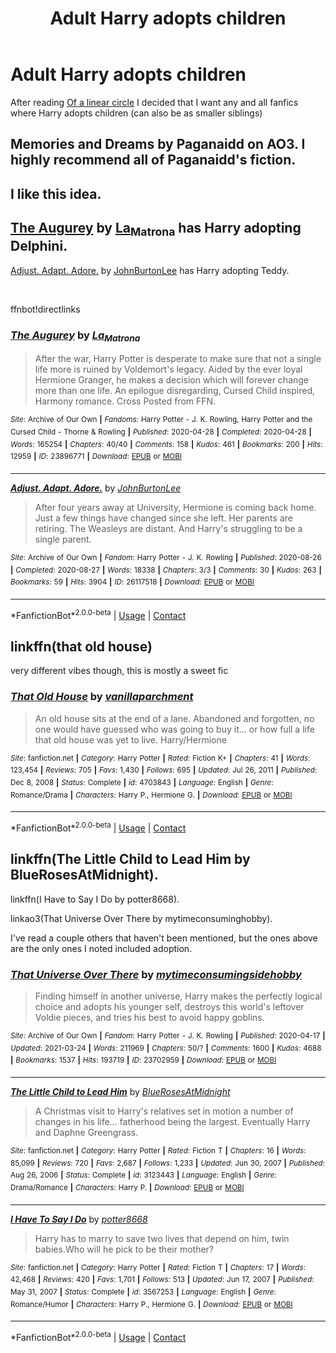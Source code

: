 #+TITLE: Adult Harry adopts children

* Adult Harry adopts children
:PROPERTIES:
:Author: AntisocialNyx
:Score: 3
:DateUnix: 1617199142.0
:DateShort: 2021-Mar-31
:FlairText: Request
:END:
After reading [[https://archiveofourown.org/series/755028][Of a linear circle]] I decided that I want any and all fanfics where Harry adopts children (can also be as smaller siblings)


** Memories and Dreams by Paganaidd on AO3. I highly recommend all of Paganaidd's fiction.
:PROPERTIES:
:Author: scificionado
:Score: 1
:DateUnix: 1617203411.0
:DateShort: 2021-Mar-31
:END:


** I like this idea.
:PROPERTIES:
:Author: VulcanSlime123
:Score: 1
:DateUnix: 1617205084.0
:DateShort: 2021-Mar-31
:END:


** [[https://archiveofourown.org/works/23896771][The Augurey]] by [[https://archiveofourown.org/users/La_Matrona/pseuds/La_Matrona][La_Matrona]] has Harry adopting Delphini.

[[https://archiveofourown.org/works/26117518][Adjust. Adapt. Adore.]] by [[https://archiveofourown.org/users/JohnBurtonLee/pseuds/JohnBurtonLee][JohnBurtonLee]] has Harry adopting Teddy.

​

ffnbot!directlinks
:PROPERTIES:
:Author: BlueThePineapple
:Score: 1
:DateUnix: 1617207304.0
:DateShort: 2021-Mar-31
:END:

*** [[https://archiveofourown.org/works/23896771][*/The Augurey/*]] by [[https://www.archiveofourown.org/users/La_Matrona/pseuds/La_Matrona][/La_Matrona/]]

#+begin_quote
  After the war, Harry Potter is desperate to make sure that not a single life more is ruined by Voldemort's legacy. Aided by the ever loyal Hermione Granger, he makes a decision which will forever change more than one life. An epilogue disregarding, Cursed Child inspired, Harmony romance. Cross Posted from FFN.
#+end_quote

^{/Site/:} ^{Archive} ^{of} ^{Our} ^{Own} ^{*|*} ^{/Fandoms/:} ^{Harry} ^{Potter} ^{-} ^{J.} ^{K.} ^{Rowling,} ^{Harry} ^{Potter} ^{and} ^{the} ^{Cursed} ^{Child} ^{-} ^{Thorne} ^{&} ^{Rowling} ^{*|*} ^{/Published/:} ^{2020-04-28} ^{*|*} ^{/Completed/:} ^{2020-04-28} ^{*|*} ^{/Words/:} ^{165254} ^{*|*} ^{/Chapters/:} ^{40/40} ^{*|*} ^{/Comments/:} ^{158} ^{*|*} ^{/Kudos/:} ^{461} ^{*|*} ^{/Bookmarks/:} ^{200} ^{*|*} ^{/Hits/:} ^{12959} ^{*|*} ^{/ID/:} ^{23896771} ^{*|*} ^{/Download/:} ^{[[https://archiveofourown.org/downloads/23896771/The%20Augurey.epub?updated_at=1588356873][EPUB]]} ^{or} ^{[[https://archiveofourown.org/downloads/23896771/The%20Augurey.mobi?updated_at=1588356873][MOBI]]}

--------------

[[https://archiveofourown.org/works/26117518][*/Adjust. Adapt. Adore./*]] by [[https://www.archiveofourown.org/users/JohnBurtonLee/pseuds/JohnBurtonLee][/JohnBurtonLee/]]

#+begin_quote
  After four years away at University, Hermione is coming back home. Just a few things have changed since she left. Her parents are retiring. The Weasleys are distant. And Harry's struggling to be a single parent.
#+end_quote

^{/Site/:} ^{Archive} ^{of} ^{Our} ^{Own} ^{*|*} ^{/Fandom/:} ^{Harry} ^{Potter} ^{-} ^{J.} ^{K.} ^{Rowling} ^{*|*} ^{/Published/:} ^{2020-08-26} ^{*|*} ^{/Completed/:} ^{2020-08-27} ^{*|*} ^{/Words/:} ^{18338} ^{*|*} ^{/Chapters/:} ^{3/3} ^{*|*} ^{/Comments/:} ^{30} ^{*|*} ^{/Kudos/:} ^{263} ^{*|*} ^{/Bookmarks/:} ^{59} ^{*|*} ^{/Hits/:} ^{3904} ^{*|*} ^{/ID/:} ^{26117518} ^{*|*} ^{/Download/:} ^{[[https://archiveofourown.org/downloads/26117518/Adjust%20Adapt%20Adore.epub?updated_at=1598471157][EPUB]]} ^{or} ^{[[https://archiveofourown.org/downloads/26117518/Adjust%20Adapt%20Adore.mobi?updated_at=1598471157][MOBI]]}

--------------

*FanfictionBot*^{2.0.0-beta} | [[https://github.com/FanfictionBot/reddit-ffn-bot/wiki/Usage][Usage]] | [[https://www.reddit.com/message/compose?to=tusing][Contact]]
:PROPERTIES:
:Author: FanfictionBot
:Score: 1
:DateUnix: 1617207325.0
:DateShort: 2021-Mar-31
:END:


** linkffn(that old house)

very different vibes though, this is mostly a sweet fic
:PROPERTIES:
:Author: poondi
:Score: 1
:DateUnix: 1617208371.0
:DateShort: 2021-Mar-31
:END:

*** [[https://www.fanfiction.net/s/4703843/1/][*/That Old House/*]] by [[https://www.fanfiction.net/u/1754880/vanillaparchment][/vanillaparchment/]]

#+begin_quote
  An old house sits at the end of a lane. Abandoned and forgotten, no one would have guessed who was going to buy it... or how full a life that old house was yet to live. Harry/Hermione
#+end_quote

^{/Site/:} ^{fanfiction.net} ^{*|*} ^{/Category/:} ^{Harry} ^{Potter} ^{*|*} ^{/Rated/:} ^{Fiction} ^{K+} ^{*|*} ^{/Chapters/:} ^{41} ^{*|*} ^{/Words/:} ^{123,454} ^{*|*} ^{/Reviews/:} ^{705} ^{*|*} ^{/Favs/:} ^{1,430} ^{*|*} ^{/Follows/:} ^{695} ^{*|*} ^{/Updated/:} ^{Jul} ^{26,} ^{2011} ^{*|*} ^{/Published/:} ^{Dec} ^{8,} ^{2008} ^{*|*} ^{/Status/:} ^{Complete} ^{*|*} ^{/id/:} ^{4703843} ^{*|*} ^{/Language/:} ^{English} ^{*|*} ^{/Genre/:} ^{Romance/Drama} ^{*|*} ^{/Characters/:} ^{Harry} ^{P.,} ^{Hermione} ^{G.} ^{*|*} ^{/Download/:} ^{[[http://www.ff2ebook.com/old/ffn-bot/index.php?id=4703843&source=ff&filetype=epub][EPUB]]} ^{or} ^{[[http://www.ff2ebook.com/old/ffn-bot/index.php?id=4703843&source=ff&filetype=mobi][MOBI]]}

--------------

*FanfictionBot*^{2.0.0-beta} | [[https://github.com/FanfictionBot/reddit-ffn-bot/wiki/Usage][Usage]] | [[https://www.reddit.com/message/compose?to=tusing][Contact]]
:PROPERTIES:
:Author: FanfictionBot
:Score: 1
:DateUnix: 1617208398.0
:DateShort: 2021-Mar-31
:END:


** linkffn(The Little Child to Lead Him by BlueRosesAtMidnight).

linkffn(I Have to Say I Do by potter8668).

linkao3(That Universe Over There by mytimeconsuminghobby).

I've read a couple others that haven't been mentioned, but the ones above are the only ones I noted included adoption.
:PROPERTIES:
:Author: steve_wheeler
:Score: 1
:DateUnix: 1617345183.0
:DateShort: 2021-Apr-02
:END:

*** [[https://archiveofourown.org/works/23702959][*/That Universe Over There/*]] by [[https://www.archiveofourown.org/users/mytimeconsumingsidehobby/pseuds/mytimeconsumingsidehobby][/mytimeconsumingsidehobby/]]

#+begin_quote
  Finding himself in another universe, Harry makes the perfectly logical choice and adopts his younger self, destroys this world's leftover Voldie pieces, and tries his best to avoid happy goblins.
#+end_quote

^{/Site/:} ^{Archive} ^{of} ^{Our} ^{Own} ^{*|*} ^{/Fandom/:} ^{Harry} ^{Potter} ^{-} ^{J.} ^{K.} ^{Rowling} ^{*|*} ^{/Published/:} ^{2020-04-17} ^{*|*} ^{/Updated/:} ^{2021-03-24} ^{*|*} ^{/Words/:} ^{211969} ^{*|*} ^{/Chapters/:} ^{50/?} ^{*|*} ^{/Comments/:} ^{1600} ^{*|*} ^{/Kudos/:} ^{4688} ^{*|*} ^{/Bookmarks/:} ^{1537} ^{*|*} ^{/Hits/:} ^{193719} ^{*|*} ^{/ID/:} ^{23702959} ^{*|*} ^{/Download/:} ^{[[https://archiveofourown.org/downloads/23702959/That%20Universe%20Over%20There.epub?updated_at=1617206800][EPUB]]} ^{or} ^{[[https://archiveofourown.org/downloads/23702959/That%20Universe%20Over%20There.mobi?updated_at=1617206800][MOBI]]}

--------------

[[https://www.fanfiction.net/s/3123443/1/][*/The Little Child to Lead Him/*]] by [[https://www.fanfiction.net/u/272385/BlueRosesAtMidnight][/BlueRosesAtMidnight/]]

#+begin_quote
  A Christmas visit to Harry's relatives set in motion a number of changes in his life... fatherhood being the largest. Eventually Harry and Daphne Greengrass.
#+end_quote

^{/Site/:} ^{fanfiction.net} ^{*|*} ^{/Category/:} ^{Harry} ^{Potter} ^{*|*} ^{/Rated/:} ^{Fiction} ^{T} ^{*|*} ^{/Chapters/:} ^{16} ^{*|*} ^{/Words/:} ^{85,099} ^{*|*} ^{/Reviews/:} ^{720} ^{*|*} ^{/Favs/:} ^{2,687} ^{*|*} ^{/Follows/:} ^{1,233} ^{*|*} ^{/Updated/:} ^{Jun} ^{30,} ^{2007} ^{*|*} ^{/Published/:} ^{Aug} ^{26,} ^{2006} ^{*|*} ^{/Status/:} ^{Complete} ^{*|*} ^{/id/:} ^{3123443} ^{*|*} ^{/Language/:} ^{English} ^{*|*} ^{/Genre/:} ^{Drama/Romance} ^{*|*} ^{/Characters/:} ^{Harry} ^{P.} ^{*|*} ^{/Download/:} ^{[[http://www.ff2ebook.com/old/ffn-bot/index.php?id=3123443&source=ff&filetype=epub][EPUB]]} ^{or} ^{[[http://www.ff2ebook.com/old/ffn-bot/index.php?id=3123443&source=ff&filetype=mobi][MOBI]]}

--------------

[[https://www.fanfiction.net/s/3567253/1/][*/I Have To Say I Do/*]] by [[https://www.fanfiction.net/u/1161055/potter8668][/potter8668/]]

#+begin_quote
  Harry has to marry to save two lives that depend on him, twin babies.Who will he pick to be their mother?
#+end_quote

^{/Site/:} ^{fanfiction.net} ^{*|*} ^{/Category/:} ^{Harry} ^{Potter} ^{*|*} ^{/Rated/:} ^{Fiction} ^{T} ^{*|*} ^{/Chapters/:} ^{17} ^{*|*} ^{/Words/:} ^{42,468} ^{*|*} ^{/Reviews/:} ^{420} ^{*|*} ^{/Favs/:} ^{1,701} ^{*|*} ^{/Follows/:} ^{513} ^{*|*} ^{/Updated/:} ^{Jun} ^{17,} ^{2007} ^{*|*} ^{/Published/:} ^{May} ^{31,} ^{2007} ^{*|*} ^{/Status/:} ^{Complete} ^{*|*} ^{/id/:} ^{3567253} ^{*|*} ^{/Language/:} ^{English} ^{*|*} ^{/Genre/:} ^{Romance/Humor} ^{*|*} ^{/Characters/:} ^{Harry} ^{P.,} ^{Hermione} ^{G.} ^{*|*} ^{/Download/:} ^{[[http://www.ff2ebook.com/old/ffn-bot/index.php?id=3567253&source=ff&filetype=epub][EPUB]]} ^{or} ^{[[http://www.ff2ebook.com/old/ffn-bot/index.php?id=3567253&source=ff&filetype=mobi][MOBI]]}

--------------

*FanfictionBot*^{2.0.0-beta} | [[https://github.com/FanfictionBot/reddit-ffn-bot/wiki/Usage][Usage]] | [[https://www.reddit.com/message/compose?to=tusing][Contact]]
:PROPERTIES:
:Author: FanfictionBot
:Score: 1
:DateUnix: 1617345226.0
:DateShort: 2021-Apr-02
:END:
